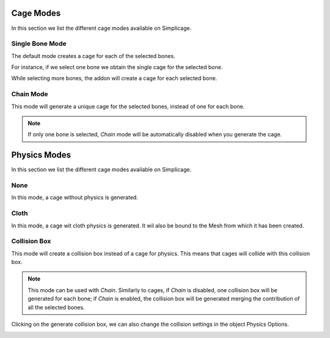 Cage Modes
===================================

In this section we list the different cage modes available on Simplicage.

.. image:: images/cage_mode.png
   :width: 300

Single Bone Mode
-----------

The default mode creates a cage for each of the selected bones.

For instance, if we select one bone we obtain the single cage for the selected bone.

.. image:: images/single_selection.png
   :width: 300

While selecting more bones, the addon will create a cage for each selected bone.

.. image:: images/no_chain_multiple_selection.png
   :width: 300

Chain Mode
-----------

This mode will generate a unique cage for the selected bones, instead of one for each bone.

.. image:: images/chain_multiple_selection.png
   :width: 300

.. note::
   If only one bone is selected, *Chain* mode will be automatically disabled when you generate the cage.

Physics Modes
===================================

In this section we list the different cage modes available on Simplicage.

.. image:: images/physics_mode.png
   :width: 300

None
-----------

In this mode, a cage without physics is generated.

Cloth
-----------

In this mode, a cage wit cloth physics is generated. It wil also be bound to the Mesh from which it has been created.

Collision Box
-----------

This mode will create a collision box instead of a cage for physics. This means that cages will collide with this collision box.

.. note::
   This mode can be used with *Chain*. Similarly to cages, if *Chain* is disabled, one collision box will be generated for each bone; if *Chain* is enabled, the collision box will be generated merging the contribution of all the selected bones.

Clicking on the generate collision box, we can also change the collision settings in the object Physics Options.

.. image:: images/collision_settings.png
   :width: 300
